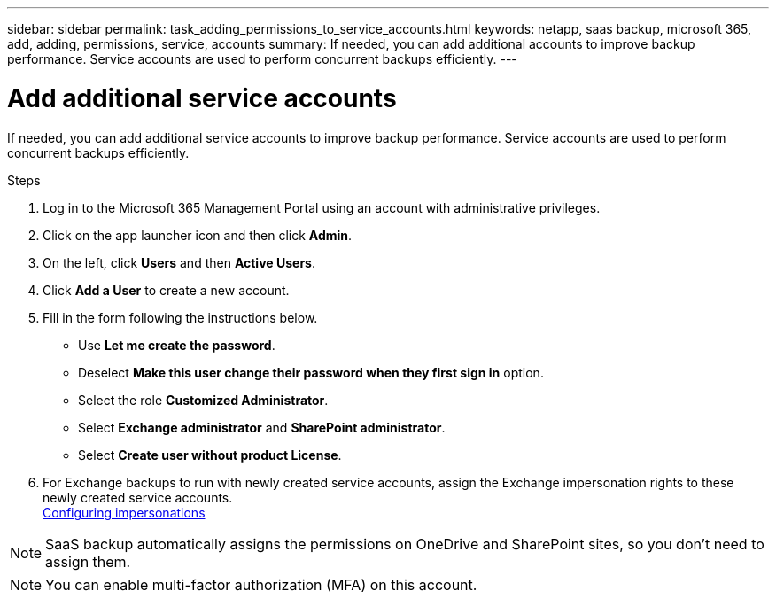 ---
sidebar: sidebar
permalink: task_adding_permissions_to_service_accounts.html
keywords: netapp, saas backup, microsoft 365, add, adding, permissions, service, accounts
summary: If needed, you can add additional accounts to improve backup performance. Service accounts are used to perform concurrent backups efficiently.
---

= Add additional service accounts
:hardbreaks:
:nofooter:
:icons: font
:linkattrs:
:imagesdir: ./media/

[.lead]
If needed, you can add additional service accounts to improve backup performance. Service accounts are used to perform concurrent backups efficiently.

.Steps

. Log in to the Microsoft 365 Management Portal using an account with administrative privileges.
. Click on the app launcher icon and then click *Admin*.
. On the left, click *Users* and then *Active Users*.
. Click *Add a User* to create a new account.
. Fill in the form following the instructions below.
* Use *Let me create the password*.
* Deselect *Make this user change their password when they first sign in* option.
* Select the role *Customized Administrator*.
* Select *Exchange administrator* and *SharePoint administrator*.
* Select *Create user without product License*.
+
.	For Exchange backups to run with newly created service accounts, assign the Exchange impersonation rights to these newly created service accounts.
link:task_configuring_impersonation.html[Configuring impersonations]

NOTE: SaaS backup automatically assigns the permissions on OneDrive and SharePoint sites, so you don't need to assign them.

NOTE: You can enable multi-factor authorization (MFA) on this account.
